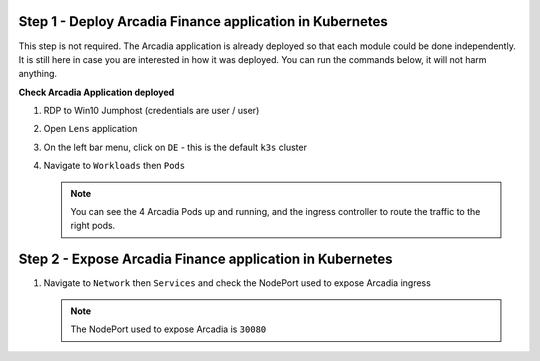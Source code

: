 Step 1 - Deploy Arcadia Finance application in Kubernetes
#########################################################

This step is not required. The Arcadia application is already deployed so that each module could be done independently. It is still here in case you are interested in how it was deployed. You can run the commands below, it will not harm anything.

**Check Arcadia Application deployed**

#. RDP to Win10 Jumphost (credentials are user / user)
#. Open ``Lens`` application
#. On the left bar menu, click on ``DE`` - this is the default ``k3s`` cluster
#. Navigate to ``Workloads`` then ``Pods``

   .. image:: ../pictures/lab1/lens-1.png
     :align: center

   .. note:: You can see the 4 Arcadia Pods up and running, and the ingress controller to route the traffic to the right pods.


Step 2 - Expose Arcadia Finance application in Kubernetes
#########################################################

#. Navigate to ``Network`` then ``Services`` and check the NodePort used to expose Arcadia ingress

   .. image:: ../pictures/lab1/lens-2.png
     :align: center

   .. note:: The NodePort used to expose Arcadia is ``30080``

